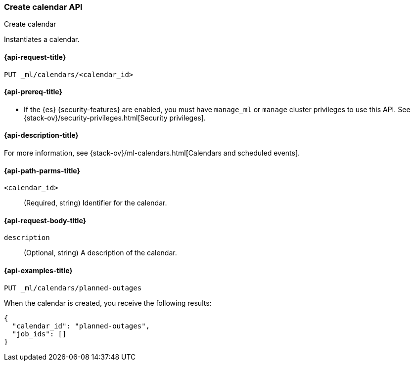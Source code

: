 [role="xpack"]
[testenv="platinum"]
[[ml-put-calendar]]
=== Create calendar API
++++
<titleabbrev>Create calendar</titleabbrev>
++++

Instantiates a calendar.

[[ml-put-calendar-request]]
==== {api-request-title}

`PUT _ml/calendars/<calendar_id>`

[[ml-put-calendar-prereqs]]
==== {api-prereq-title}

* If the {es} {security-features} are enabled, you must have `manage_ml` or
`manage` cluster privileges to use this API. See
{stack-ov}/security-privileges.html[Security privileges].

[[ml-put-calendar-desc]]
==== {api-description-title}

For more information, see
{stack-ov}/ml-calendars.html[Calendars and scheduled events].

[[ml-put-calendar-path-parms]]
==== {api-path-parms-title}

`<calendar_id>`::
  (Required, string) Identifier for the calendar.

[[ml-put-calendar-request-body]]
==== {api-request-body-title}

`description`::
  (Optional, string) A description of the calendar.

[[ml-put-calendar-example]]
==== {api-examples-title}

[source,console]
--------------------------------------------------
PUT _ml/calendars/planned-outages
--------------------------------------------------
// TEST[skip:need-license]

When the calendar is created, you receive the following results:

[source,console-result]
----
{
  "calendar_id": "planned-outages",
  "job_ids": []
}
----
